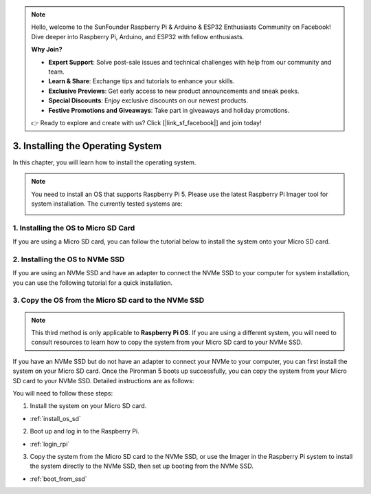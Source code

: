 .. note::

    Hello, welcome to the SunFounder Raspberry Pi & Arduino & ESP32 Enthusiasts Community on Facebook! Dive deeper into Raspberry Pi, Arduino, and ESP32 with fellow enthusiasts.

    **Why Join?**

    - **Expert Support**: Solve post-sale issues and technical challenges with help from our community and team.
    - **Learn & Share**: Exchange tips and tutorials to enhance your skills.
    - **Exclusive Previews**: Get early access to new product announcements and sneak peeks.
    - **Special Discounts**: Enjoy exclusive discounts on our newest products.
    - **Festive Promotions and Giveaways**: Take part in giveaways and holiday promotions.

    👉 Ready to explore and create with us? Click [|link_sf_facebook|] and join today!

3. Installing the Operating System
=======================================

In this chapter, you will learn how to install the operating system.

.. note::

    You need to install an OS that supports Raspberry Pi 5. Please use the latest Raspberry Pi Imager tool for system installation. The currently tested systems are:

    .. image:: img/compitable_os.png


1. Installing the OS to Micro SD Card
---------------------------------------------------

If you are using a Micro SD card, you can follow the tutorial below to install the system onto your Micro SD card.

    .. toctree::
        :maxdepth: 1

        install_to_sd


2. Installing the OS to NVMe SSD
----------------------------------------------

If you are using an NVMe SSD and have an adapter to connect the NVMe SSD to your computer for system installation, you can use the following tutorial for a quick installation.

    .. toctree::
        :maxdepth: 1

        install_to_nvme

3. Copy the OS from the Micro SD card to the NVMe SSD
---------------------------------------------------------------

.. note::

    This third method is only applicable to **Raspberry Pi OS**. If you are using a different system, you will need to consult resources to learn how to copy the system from your Micro SD card to your NVMe SSD.

If you have an NVMe SSD but do not have an adapter to connect your NVMe to your computer, you can first install the system on your Micro SD card. Once the Pironman 5 boots up successfully, you can copy the system from your Micro SD card to your NVMe SSD. Detailed instructions are as follows:

You will need to follow these steps:


1. Install the system on your Micro SD card.

* :ref:`install_os_sd`

2. Boot up and log in to the Raspberry Pi.

* :ref:`login_rpi`

3. Copy the system from the Micro SD card to the NVMe SSD, or use the Imager in the Raspberry Pi system to install the system directly to the NVMe SSD, then set up booting from the NVMe SSD. 

* :ref:`boot_from_ssd`

